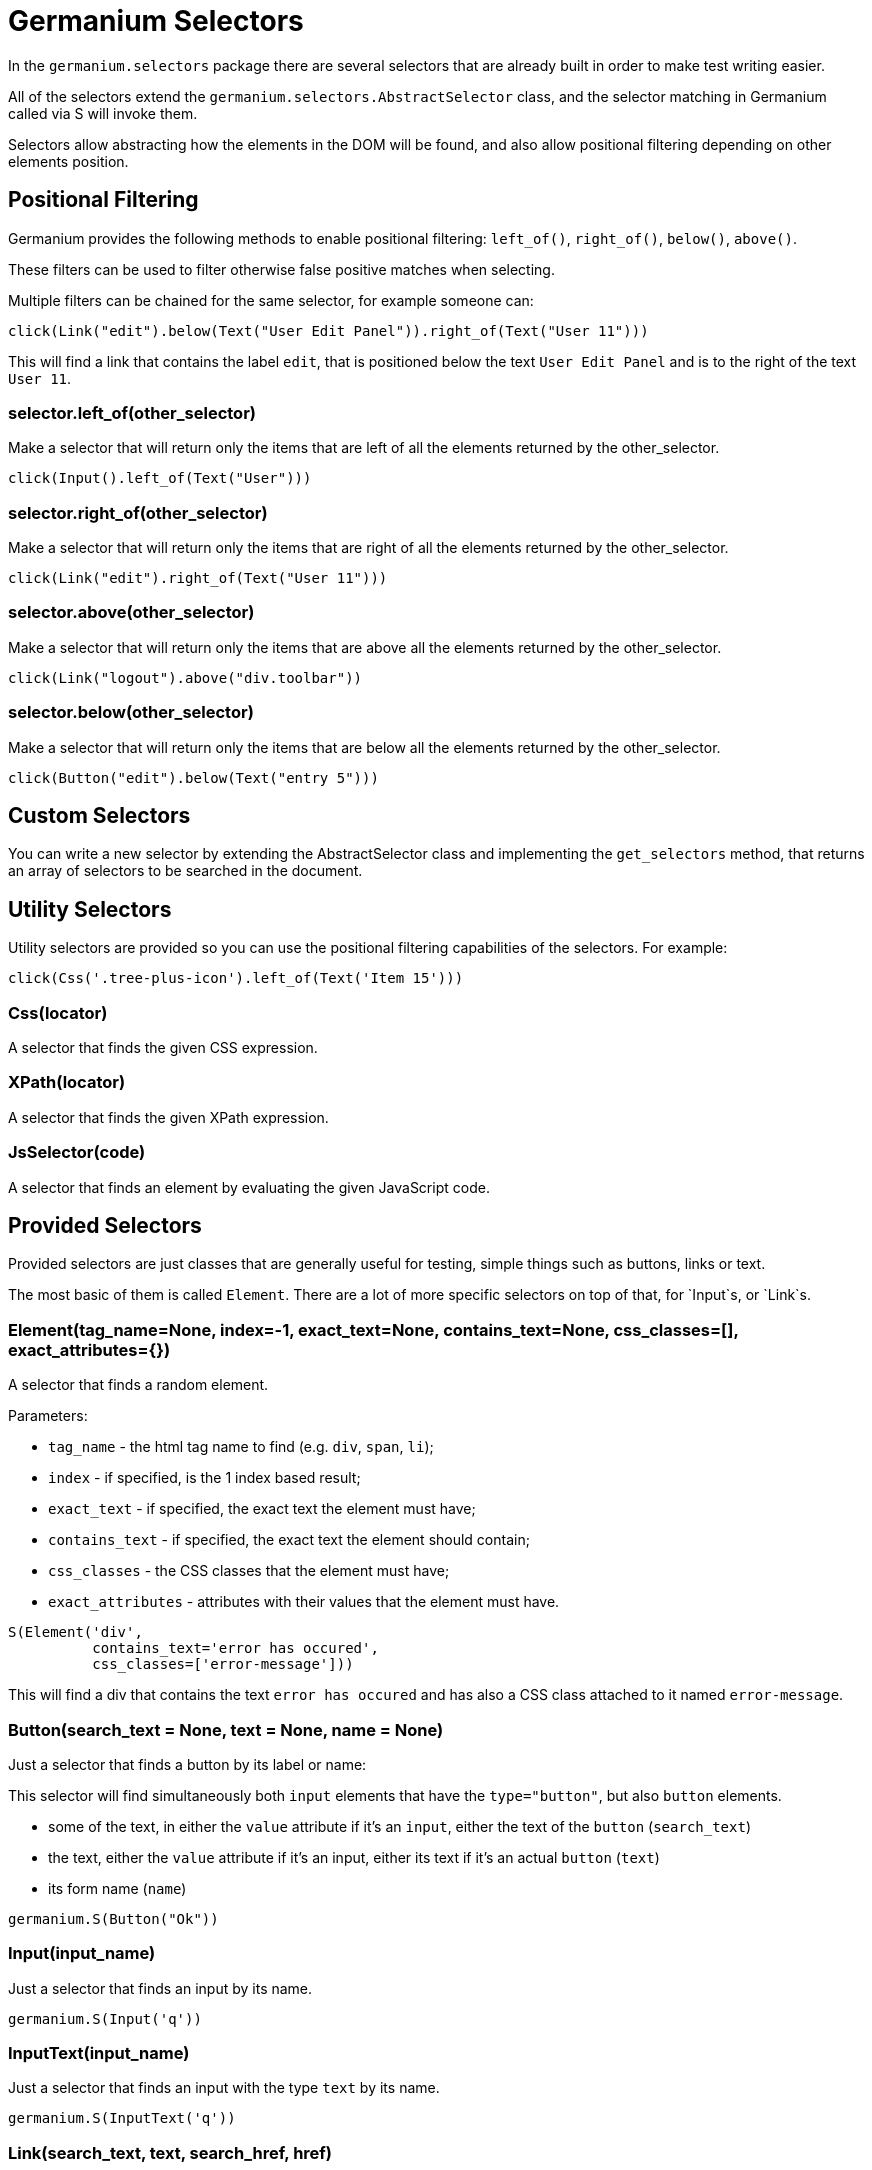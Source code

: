 Germanium Selectors
===================

:toc: left
:experimental:

In the `germanium.selectors` package there are several selectors that are already
built in order to make test writing easier.

All of the selectors extend the `germanium.selectors.AbstractSelector` class,
and the selector matching in Germanium called via S will invoke them.

Selectors allow abstracting how the elements in the DOM will be found, and also
allow positional filtering depending on other elements position.

Positional Filtering
--------------------

Germanium provides the following methods to enable positional filtering: `left_of()`,
`right_of()`, `below()`, `above()`.

These filters can be used to filter otherwise false positive matches when selecting.

Multiple filters can be chained for the same selector, for example someone can:

[source,python]
-----------------------------------------------------------------------------
click(Link("edit").below(Text("User Edit Panel")).right_of(Text("User 11")))
-----------------------------------------------------------------------------

This will find a link that contains the label `edit`, that is positioned below
the text `User Edit Panel` and is to the right of the text `User 11`.

=== selector.left_of(other_selector)

Make a selector that will return only the items that are left of all the elements
returned by the other_selector.

[source,python]
-----------------------------------------------------------------------------
click(Input().left_of(Text("User")))
-----------------------------------------------------------------------------

=== selector.right_of(other_selector)

Make a selector that will return only the items that are right of all the elements
returned by the other_selector.

[source,python]
-----------------------------------------------------------------------------
click(Link("edit").right_of(Text("User 11")))
-----------------------------------------------------------------------------

=== selector.above(other_selector)

Make a selector that will return only the items that are above all the elements
returned by the other_selector.

[source,python]
-----------------------------------------------------------------------------
click(Link("logout").above("div.toolbar"))
-----------------------------------------------------------------------------

=== selector.below(other_selector)

Make a selector that will return only the items that are below all the elements
returned by the other_selector.

[source,python]
-----------------------------------------------------------------------------
click(Button("edit").below(Text("entry 5")))
-----------------------------------------------------------------------------

Custom Selectors
----------------

You can write a new selector by extending the AbstractSelector class and implementing
the `get_selectors` method, that returns an array of selectors to be searched in the
document.

Utility Selectors
-----------------

Utility selectors are provided so you can use the positional filtering capabilities
of the selectors. For example:

[source,python]
-----------------------------------------------------------------------------
click(Css('.tree-plus-icon').left_of(Text('Item 15')))
-----------------------------------------------------------------------------

=== Css(locator)

A selector that finds the given CSS expression.

=== XPath(locator)

A selector that finds the given XPath expression.

=== JsSelector(code)

A selector that finds an element by evaluating the given JavaScript code.

Provided Selectors
------------------

Provided selectors are just classes that are generally useful for testing, simple things
such as buttons, links or text.

The most basic of them is called `Element`. There are a lot of more specific selectors
on top of that, for `Input`s, or `Link`s.

=== Element(tag_name=None, index=-1, exact_text=None, contains_text=None, css_classes=[], exact_attributes={})

A selector that finds a random element.

Parameters:

* `tag_name` - the html tag name to find (e.g. `div`, `span`, `li`);
* `index` - if specified, is the 1 index based result;
* `exact_text` - if specified, the exact text the element must have;
* `contains_text` - if specified, the exact text the element should contain;
* `css_classes` - the CSS classes that the element must have;
* `exact_attributes` - attributes with their values that the element must have.

[source,python]
-----------------------------------------------------------------------------
S(Element('div',
          contains_text='error has occured',
          css_classes=['error-message']))
-----------------------------------------------------------------------------

This will find a div that contains the text `error has occured` and has also
a CSS class attached to it named `error-message`.

=== Button(search_text = None, text = None, name = None)

Just a selector that finds a button by its label or name:

This selector will find simultaneously both `input` elements that have the
`type="button"`, but also `button` elements.

* some of the text, in either the `value` attribute if it's an `input`, either
  the text of the `button` (`search_text`)
* the text, either the `value` attribute if it's an input, either its text if
  it's an actual `button` (`text`)
* its form name (`name`)

[source,python]
-----------------------------------------------------------------------------
germanium.S(Button("Ok"))
-----------------------------------------------------------------------------

=== Input(input_name)

Just a selector that finds an input by its name.

[source,python]
-----------------------------------------------------------------------------
germanium.S(Input('q'))
-----------------------------------------------------------------------------

=== InputText(input_name)

Just a selector that finds an input with the type `text` by its name.

[source,python]
-----------------------------------------------------------------------------
germanium.S(InputText('q'))
-----------------------------------------------------------------------------

=== Link(search_text, text, search_href, href)

Just a selector that finds a link by either:

* some of its text content (`search_text`)
* its exact text content(`text`)
* some of its link location (`search_href`)
* its link location(`href`)

To match the first link that contains the 'test' string, someone can:

[source,python]
-----------------------------------------------------------------------------
germanium.S(Link("test"))
-----------------------------------------------------------------------------

Of course, the text and href search can be combined, so we can do,
in order to find a link that is on the `ciplogic.com` that has in the
text `testing`:

[source,python]
-----------------------------------------------------------------------------
germanium.S(Link("testing", search_href="http://ciplogic.com"))
-----------------------------------------------------------------------------

=== Text(text)

Just a selector that finds the element that contains the text in the page.

[source,python]
-----------------------------------------------------------------------------
germanium.S(Text("some text"))
-----------------------------------------------------------------------------

The selector can find the text even in formatted text. For example the previous
selector would match the parrent div in such a DOM structure:

[source,html]
-----------------------------------------------------------------------------
<div>
    some <b>text</b>
</div>
-----------------------------------------------------------------------------

